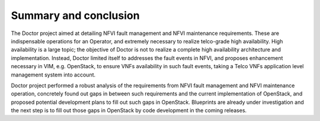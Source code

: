 Summary and conclusion
======================

The Doctor project aimed at detailing NFVI fault management and NFVI maintenance
requirements. These are indispensable operations for an Operator, and extremely
necessary to realize telco-grade high availability. High availability is a large
topic; the objective of Doctor is not to realize a complete high availability
architecture and implementation. Instead, Doctor limited itself to addresses the
fault events in NFVI, and proposes enhancement necessary in VIM, e.g. OpenStack,
to ensure VNFs availability in such fault events, taking a Telco VNFs
application level management system into account.

Doctor project performed a robust analysis of the requirements from NFVI fault
management and NFVI maintenance operation, concretely found out gaps in between
such requirements and the current implementation of OpenStack, and proposed
potential development plans to fill out such gaps in OpenStack. Blueprints are
already under investigation and the next step is to fill out those gaps in
OpenStack by code development in the coming releases.

..
 vim: set tabstop=4 expandtab textwidth=80:
